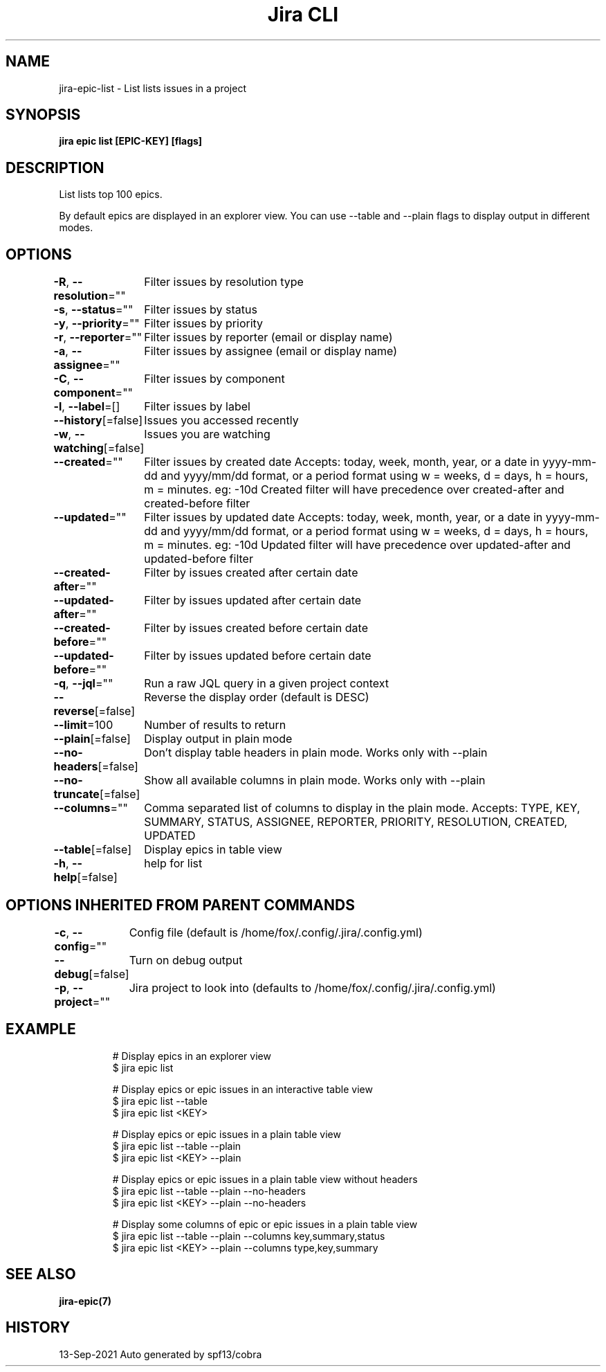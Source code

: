 .nh
.TH "Jira CLI" "7" "Sep 2021" "Auto generated by spf13/cobra" ""

.SH NAME
.PP
jira-epic-list - List lists issues in a project


.SH SYNOPSIS
.PP
\fBjira epic list [EPIC-KEY] [flags]\fP


.SH DESCRIPTION
.PP
List lists top 100 epics.

.PP
By default epics are displayed in an explorer view. You can use --table
and --plain flags to display output in different modes.


.SH OPTIONS
.PP
\fB-R\fP, \fB--resolution\fP=""
	Filter issues by resolution type

.PP
\fB-s\fP, \fB--status\fP=""
	Filter issues by status

.PP
\fB-y\fP, \fB--priority\fP=""
	Filter issues by priority

.PP
\fB-r\fP, \fB--reporter\fP=""
	Filter issues by reporter (email or display name)

.PP
\fB-a\fP, \fB--assignee\fP=""
	Filter issues by assignee (email or display name)

.PP
\fB-C\fP, \fB--component\fP=""
	Filter issues by component

.PP
\fB-l\fP, \fB--label\fP=[]
	Filter issues by label

.PP
\fB--history\fP[=false]
	Issues you accessed recently

.PP
\fB-w\fP, \fB--watching\fP[=false]
	Issues you are watching

.PP
\fB--created\fP=""
	Filter issues by created date
Accepts: today, week, month, year, or a date in yyyy-mm-dd and yyyy/mm/dd format,
or a period format using w = weeks, d = days, h = hours, m = minutes. eg: -10d
Created filter will have precedence over created-after and created-before filter

.PP
\fB--updated\fP=""
	Filter issues by updated date
Accepts: today, week, month, year, or a date in yyyy-mm-dd and yyyy/mm/dd format,
or a period format using w = weeks, d = days, h = hours, m = minutes. eg: -10d
Updated filter will have precedence over updated-after and updated-before filter

.PP
\fB--created-after\fP=""
	Filter by issues created after certain date

.PP
\fB--updated-after\fP=""
	Filter by issues updated after certain date

.PP
\fB--created-before\fP=""
	Filter by issues created before certain date

.PP
\fB--updated-before\fP=""
	Filter by issues updated before certain date

.PP
\fB-q\fP, \fB--jql\fP=""
	Run a raw JQL query in a given project context

.PP
\fB--reverse\fP[=false]
	Reverse the display order (default is DESC)

.PP
\fB--limit\fP=100
	Number of results to return

.PP
\fB--plain\fP[=false]
	Display output in plain mode

.PP
\fB--no-headers\fP[=false]
	Don't display table headers in plain mode. Works only with --plain

.PP
\fB--no-truncate\fP[=false]
	Show all available columns in plain mode. Works only with --plain

.PP
\fB--columns\fP=""
	Comma separated list of columns to display in the plain mode.
Accepts: TYPE, KEY, SUMMARY, STATUS, ASSIGNEE, REPORTER, PRIORITY, RESOLUTION, CREATED, UPDATED

.PP
\fB--table\fP[=false]
	Display epics in table view

.PP
\fB-h\fP, \fB--help\fP[=false]
	help for list


.SH OPTIONS INHERITED FROM PARENT COMMANDS
.PP
\fB-c\fP, \fB--config\fP=""
	Config file (default is /home/fox/.config/.jira/.config.yml)

.PP
\fB--debug\fP[=false]
	Turn on debug output

.PP
\fB-p\fP, \fB--project\fP=""
	Jira project to look into (defaults to /home/fox/.config/.jira/.config.yml)


.SH EXAMPLE
.PP
.RS

.nf
# Display epics in an explorer view
$ jira epic list

# Display epics or epic issues in an interactive table view
$ jira epic list --table
$ jira epic list <KEY>

# Display epics or epic issues in a plain table view
$ jira epic list --table --plain
$ jira epic list <KEY> --plain

# Display epics or epic issues in a plain table view without headers
$ jira epic list --table --plain --no-headers
$ jira epic list <KEY> --plain --no-headers

# Display some columns of epic or epic issues in a plain table view
$ jira epic list --table --plain --columns key,summary,status
$ jira epic list <KEY> --plain --columns type,key,summary

.fi
.RE


.SH SEE ALSO
.PP
\fBjira-epic(7)\fP


.SH HISTORY
.PP
13-Sep-2021 Auto generated by spf13/cobra
